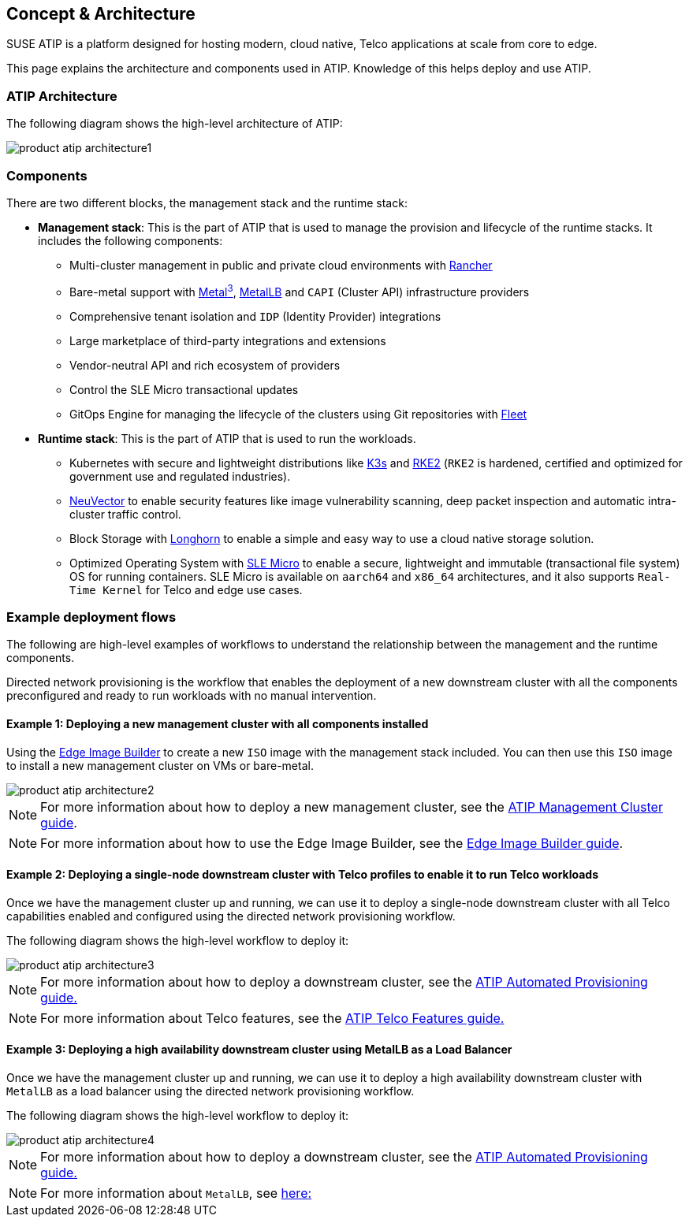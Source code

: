 [#atip-architecture]
== Concept & Architecture
:experimental:

ifdef::env-github[]
:imagesdir: ../images/
:tip-caption: :bulb:
:note-caption: :information_source:
:important-caption: :heavy_exclamation_mark:
:caution-caption: :fire:
:warning-caption: :warning:
endif::[]

SUSE ATIP is a platform designed for hosting modern, cloud native, Telco applications at scale from core to edge.

This page explains the architecture and components used in ATIP. Knowledge of this helps deploy and use ATIP.


=== ATIP Architecture

The following diagram shows the high-level architecture of ATIP:

image::product-atip-architecture1.png[]


=== Components

There are two different blocks, the management stack and the runtime stack:

* *Management stack*: This is the part of ATIP that is used to manage the provision and lifecycle of the runtime stacks. It includes the following components:
  ** Multi-cluster management in public and private cloud environments with <<components-rancher,Rancher>>
  ** Bare-metal support with <<components-metal3,Metal^3^>>, <<components-metallb,MetalLB>> and `CAPI` (Cluster API) infrastructure providers
  ** Comprehensive tenant isolation and `IDP` (Identity Provider) integrations
  ** Large marketplace of third-party integrations and extensions
  ** Vendor-neutral API and rich ecosystem of providers
  ** Control the SLE Micro transactional updates
  ** GitOps Engine for managing the lifecycle of the clusters using Git repositories with <<components-fleet,Fleet>>

* *Runtime stack*: This is the part of ATIP that is used to run the workloads.
  ** Kubernetes with secure and lightweight distributions like <<components-k3s,K3s>> and <<components-rke2,RKE2>> (`RKE2` is hardened, certified and optimized for government use and regulated industries).
  ** <<components-neuvector,NeuVector>> to enable security features like image vulnerability scanning, deep packet inspection and automatic intra-cluster traffic control.
  ** Block Storage with <<components-longhorn,Longhorn>> to enable a simple and easy way to use a cloud native storage solution.
  ** Optimized Operating System with <<components-slmicro,SLE Micro>> to enable a secure, lightweight and immutable (transactional file system) OS for running containers. SLE Micro is available on `aarch64` and `x86_64` architectures, and it also supports `Real-Time Kernel` for Telco and edge use cases.

=== Example deployment flows

The following are high-level examples of workflows to understand the relationship between the management and the runtime components.

Directed network provisioning is the workflow that enables the deployment of a new downstream cluster with all the components preconfigured and ready to run workloads with no manual intervention.

==== Example 1: Deploying a new management cluster with all components installed

Using the <<components-eib,Edge Image Builder>> to create a new `ISO` image with the management stack included. You can then use this `ISO` image to install a new management cluster on VMs or bare-metal.

image::product-atip-architecture2.png[]

NOTE: For more information about how to deploy a new management cluster, see the <<atip-management-cluster,ATIP Management Cluster guide>>.

NOTE: For more information about how to use the Edge Image Builder, see the <<quickstart-eib,Edge Image Builder guide>>.


==== Example 2: Deploying a single-node downstream cluster with Telco profiles to enable it to run Telco workloads

Once we have the management cluster up and running, we can use it to deploy a single-node downstream cluster with all Telco capabilities enabled and configured using the directed network provisioning workflow.

The following diagram shows the high-level workflow to deploy it:

image::product-atip-architecture3.png[]

NOTE: For more information about how to deploy a downstream cluster, see the <<atip-automated-provisioning,ATIP Automated Provisioning guide.>>

NOTE: For more information about Telco features, see the <<atip-features,ATIP Telco Features guide.>>

==== Example 3: Deploying a high availability downstream cluster using MetalLB as a Load Balancer

Once we have the management cluster up and running, we can use it to deploy a high availability downstream cluster with `MetalLB` as a load balancer using the directed network provisioning workflow.

The following diagram shows the high-level workflow to deploy it:

image::product-atip-architecture4.png[]

NOTE: For more information about how to deploy a downstream cluster, see the <<atip-automated-provisioning,ATIP Automated Provisioning guide.>>

NOTE: For more information about `MetalLB`, see <<components-metallb,here:>>
